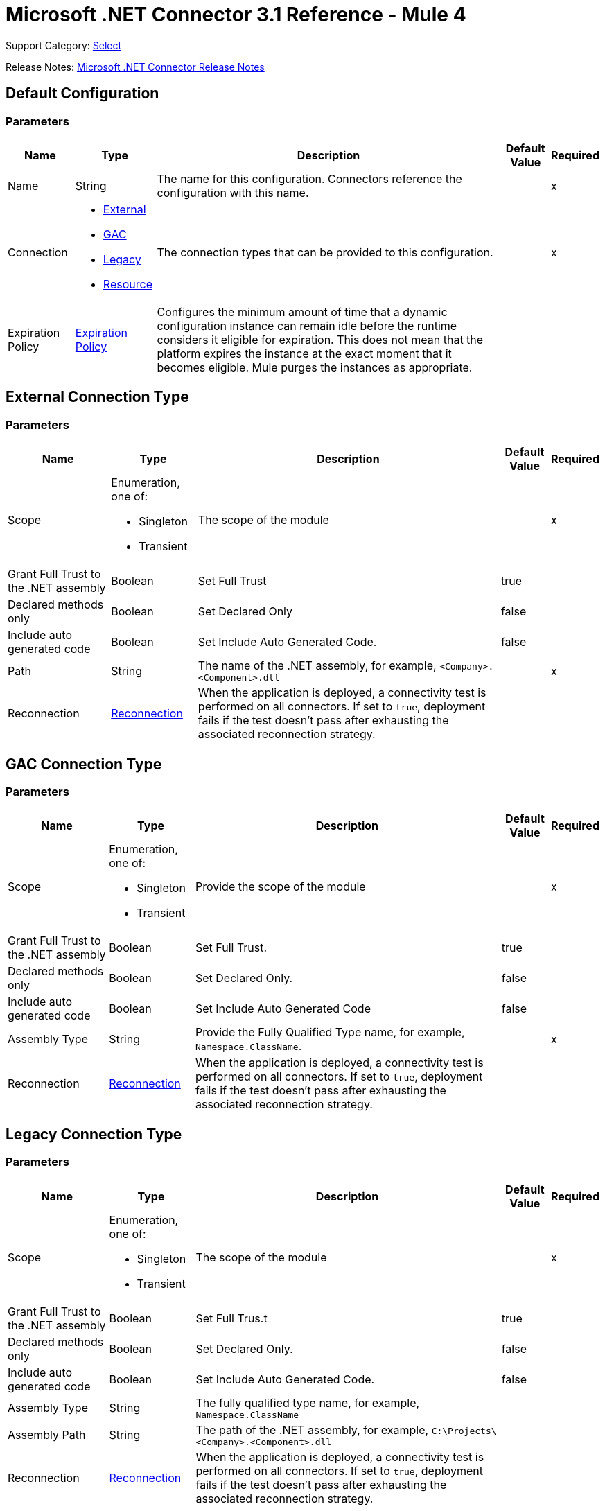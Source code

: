 = Microsoft .NET Connector 3.1 Reference - Mule 4
:page-aliases: connectors::microsoft/microsoft-dotnet-connector-reference.adoc

Support Category: https://www.mulesoft.com/legal/versioning-back-support-policy#anypoint-connectors[Select]

Release Notes: xref:release-notes::connector/microsoft-dotnet-connector-release-notes-mule-4.adoc[Microsoft .NET Connector Release Notes]

[[dot-net-config]]
== Default Configuration

=== Parameters

[%header%autowidth.spread]
|===
| Name | Type | Description | Default Value | Required
|Name | String | The name for this configuration. Connectors reference the configuration with this name. | |x
| Connection a| * <<dot-net-config_external, External>>
* <<dot-net-config_gac, GAC>>
* <<dot-net-config_legacy, Legacy>>
* <<dot-net-config_resource, Resource>>
 | The connection types that can be provided to this configuration. | |x
| Expiration Policy a| <<ExpirationPolicy>> |  Configures the minimum amount of time that a dynamic configuration instance can remain idle before the runtime considers it eligible for expiration. This does not mean that the platform expires the instance at the exact moment that it becomes eligible. Mule purges the instances as appropriate.|  |
|===

[[dot-net-config_external]]
== External Connection Type

=== Parameters

[%header%autowidth.spread]
|===
| Name | Type | Description | Default Value | Required
| Scope a| Enumeration, one of:

** Singleton
** Transient |  The scope of the module |  |x
| Grant Full Trust to the .NET assembly a| Boolean |  Set Full Trust |  true |
| Declared methods only a| Boolean |  Set Declared Only |  false |
| Include auto generated code a| Boolean |  Set Include Auto Generated Code. |  false |
| Path a| String |  The name of the .NET assembly, for example, `<Company>.<Component>.dll` |  |x
| Reconnection a| <<Reconnection>> |  When the application is deployed, a connectivity test is performed on all connectors. If set to `true`, deployment fails if the test doesn't pass after exhausting the associated reconnection strategy. |  |
|===

[[dot-net-config_gac]]
== GAC  Connection Type

=== Parameters

[%header%autowidth.spread]
|===
| Name | Type | Description | Default Value | Required
| Scope a| Enumeration, one of:

** Singleton
** Transient |  Provide the scope of the module |  |x
| Grant Full Trust to the .NET assembly a| Boolean |  Set Full Trust. |  true |
| Declared methods only a| Boolean |  Set Declared Only. |  false |
| Include auto generated code a| Boolean |  Set Include Auto Generated Code |  false |
| Assembly Type a| String |  Provide the Fully Qualified Type name, for example, `Namespace.ClassName`. |  |x
| Reconnection a| <<Reconnection>> |  When the application is deployed, a connectivity test is performed on all connectors. If set to `true`, deployment fails if the test doesn't pass after exhausting the associated reconnection strategy. |  |
|===

[[dot-net-config_legacy]]
== Legacy Connection Type

=== Parameters

[%header%autowidth.spread]
|===
| Name | Type | Description | Default Value | Required
| Scope a| Enumeration, one of:

** Singleton
** Transient |  The scope of the module |  |x
| Grant Full Trust to the .NET assembly a| Boolean |  Set Full Trus.t |  true |
| Declared methods only a| Boolean |  Set Declared Only. |  false |
| Include auto generated code a| Boolean |  Set Include Auto Generated Code. |  false |
| Assembly Type a| String |  The fully qualified type name, for example, `Namespace.ClassName` |  |
| Assembly Path a| String |  The path of the .NET assembly, for example, `C:\Projects\<Company>.<Component>.dll` |  |
| Reconnection a| <<Reconnection>> |  When the application is deployed, a connectivity test is performed on all connectors. If set to `true`, deployment fails if the test doesn't pass after exhausting the associated reconnection strategy. |  |
|===

[[dot-net-config_resource]]
== Resource Connection Type

=== Parameters

[%header%autowidth.spread]
|===
| Name | Type | Description | Default Value | Required
| Scope a| Enumeration, one of:

** Singleton
** Transient |  The scope of the module |  |x
| Grant Full Trust to the .NET assembly a| Boolean |  Set Full Trust. |  true |
| Declared methods only a| Boolean |  Set Declared Only |  false |
| Include auto generated code a| Boolean |  Set Include Auto Generated Code. |  false |
| Path a| String |  The name of the .NET assembly, for example, `<Company>.<Component>.dll` |  |x
| Resource folder a| String |  The name of the resource folder |  |
| Reconnection a| <<Reconnection>> |  When the application is deployed, a connectivity test is performed on all connectors. If set to `true`, deployment fails if the test doesn't pass after exhausting the associated reconnection strategy. |  |
|===

== Operations

* <<execute>>

[[execute]]
== Execute

`<dotnet:execute>`

Returns an object that represents the return value of the invoked method.

=== Parameters

[%header%autowidth.spread]
|===
| Name | Type | Description | Default Value | Required
| Configuration | String | The name of the configuration to use. | |x
| Arguments a| Object |  The arguments to pass to the called method. |  #[payload] |
| Type a| String |  |  |x
| Method a| String |  |  |x
| Target Variable a| String |  The name of a variable in which to store the operation's output. |  |
| Target Value a| String |  An expression that evaluates the operation's output. The expression outcome is stored in the target variable. |  #[payload] |
| Reconnection Strategy a| * <<reconnect>>
* <<reconnect-forever>> |  A retry strategy in case of connectivity errors |  |
|===

=== Output

[%autowidth.spread]
|===
| Type | Any
|===

=== For Configurations

* <<dot-net-config>>

=== Throws

* DOTNET:LOADER
* DOTNET:REQUEST
* DOTNET:METADATA
* DOTNET:UNKNOWN
* DOTNET:RETRY_EXHAUSTED
* DOTNET:CONNECTIVITY

== Types
[[Reconnection]]
=== Reconnection

[%header%autowidth.spread]
|===
| Field | Type | Description | Default Value | Required
| Fails Deployment a| Boolean | When the application is deployed, a connectivity test is performed on all connectors. If set to `true`, deployment fails if the test doesn't pass after exhausting the associated reconnection strategy. |  |
| Reconnection Strategy a| * <<reconnect>>
* <<reconnect-forever>> | The reconnection strategy to use. |  |
|===

[[reconnect]]
=== Reconnect

[%header,cols="20s,25a,30a,15a,10a"]
|===
| Field | Type | Description | Default Value | Required
| Frequency a| Number | How often to reconnect (in milliseconds). | |
| Count a| Number | The number of reconnection attempts to make. | |
|===

[[reconnect-forever]]
=== Reconnect Forever

[%header,cols="20s,25a,30a,15a,10a"]
|===
| Field | Type | Description | Default Value | Required
| Frequency a| Number | How often in milliseconds to reconnect. | |
|===

[[ExpirationPolicy]]
=== Expiration Policy

[%header%autowidth.spread]
|===
| Field | Type | Description | Default Value | Required
| Max Idle Time a| Number | A scalar time value for the maximum amount of time a dynamic configuration instance should be allowed to be idle before it's considered eligible for expiration. |  |
| Time Unit a| Enumeration, one of:

** NANOSECONDS
** MICROSECONDS
** MILLISECONDS
** SECONDS
** MINUTES
** HOURS
** DAYS | A time unit that qualifies the Max IdleTime field. |  |
|===

== See Also

* xref:connectors::introduction/introduction-to-anypoint-connectors.adoc[Introduction to Anypoint Connectors]
* https://help.mulesoft.com[MuleSoft Help Center]
